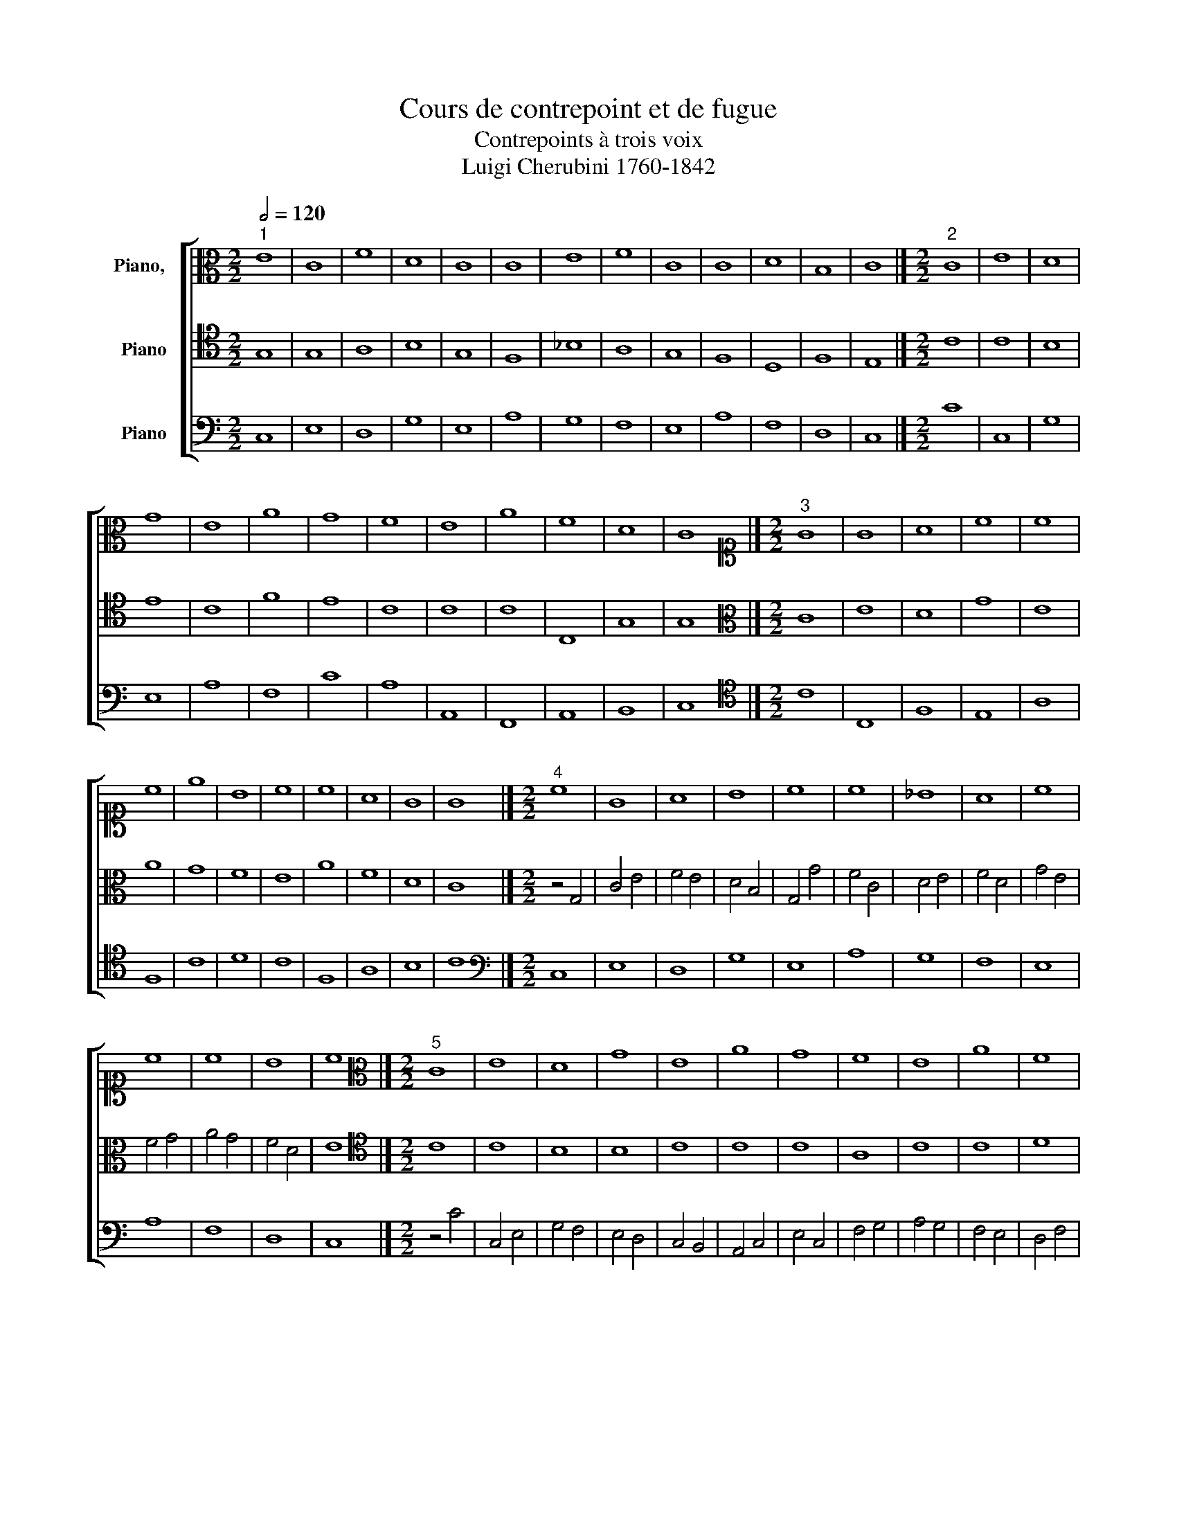 X:1
T:Cours de contrepoint et de fugue
T:Contrepoints à trois voix
T:Luigi Cherubini 1760-1842 
%%score [ 1 2 3 ]
L:1/8
Q:1/2=120
M:2/2
K:C
V:1 alto nm="Piano,  "
V:2 tenor nm="Piano"
V:3 bass nm="Piano"
V:1
"^1" E8 | C8 | F8 | D8 | C8 | C8 | E8 | F8 | C8 | C8 | D8 | B,8 | C8 |][M:2/2]"^2" C8 | E8 | D8 | %16
 G8 | E8 | A8 | G8 | F8 | E8 | A8 | F8 | D8 | C8 |][M:2/2][K:alto1]"^3" G8 | G8 | A8 | c8 | c8 | %31
 c8 | e8 | B8 | c8 | c8 | A8 | G8 | G8 |][M:2/2]"^4" c8 | G8 | A8 | B8 | c8 | c8 | _B8 | A8 | c8 | %48
 c8 | c8 | B8 | c8 |][M:2/2][K:alto]"^5" C8 | E8 | D8 | G8 | E8 | A8 | G8 | F8 | E8 | A8 | F8 | %63
 D8 | C8 |][M:2/2][K:alto1]"^6" z4 G4 | c4 A4 | G4 d4 | B4 A4 | G4 c4 | F4 f4 | e4 c4 | A4 B4 | %73
 c4 A4 | c4 C4 | c4 A4 | G4 F4 | E8 |][K:F][M:2/2][K:alto]"^7" z2 F2 D2 F2 | A2 D2 ^C2 D2 | %80
 E2 F2 G2 E2 | F2 A2 F2 E2 | D2 C2 D2 E2 | F2 A2 G2 F2 | E2 D2 E2 F2 | G2 E2 F2 G2 | A2 F2 D2 A,2 | %87
 =B,2 A,2 B,2 ^C2 | D8 |][M:2/2]"^8" D8 | F8 | E8 | D8 | G8 | F8 | A8 | G8 | F8 | E8 | D8 |] %100
[M:2/2][K:alto1]"^9" A8 | A8 | A8 | A8 | c8 | c8 | c8 | d8 | A8 | ^c8 | d8 |] %111
[M:2/2][K:alto]"^10" z4 F4- | F4 E4- | E4 D4- | D4 F4- | F4 G4- | G4 A4- | A4 F4- | F4 E4- | %119
 E4 D4- | D4 F4- | F4 E4 | F8 |][M:2/2][K:alto1]"^11" f8 | B8 | c8 | c8 | F8 | G8 | A8 | G8 | c8 | %132
 A8 | B8 | A8 |][M:2/2]"^12" F8 | G8 | A8 | F8 | D8 | E8 | F8 | c8 | A8 | F8 | G8 | F8 |] %147
[M:2/2][K:alto]"^13" z4 F4- | F4 E4- | E4 D4- | D4 F4- | F4 G4- | G4 A4- | A4 F4- | F4 E4- | %155
 E4 D4- | D4 F4- | F4 E4 | F8 |][M:2/2]"^14" z4 F4- | F4 E4- | E4 D4- | D4 F4- | F4 G4- | G4 A4- | %165
 A4 F4- | F4 E4- | E4 D4- | D4 F4- | F4 E4 | F8 |][M:2/2][K:alto1]"^15" z4 A4- | A2 F2 A2 =B2 | %173
 c2 G2 c4- | c2 =BA B4- | B2 G2 =B2 ^c2 | d2 f2 e2 d2 | c2 F2 f4- | f2 ed e4- | e2 A2 d4- | %180
 d4 ^c4 | d8 |][M:2/2]"^16" z8 | z4 d4 | c4 A4 | B4 d4 | c4 B4 | A4 d4 | c4 C4 | z4 c4 | A4 B4 | %191
 G4 A4 | ^F8 |][M:2/2][K:alto]"^17" D8 | F8 | E8 | D8 | G8 | F8 | A8 | G8 | F8 | E8 | D8 |] %204
V:2
 G,8 | G,8 | A,8 | B,8 | G,8 | F,8 | _B,8 | A,8 | G,8 | F,8 | D,8 | F,8 | E,8 |][M:2/2] C8 | C8 | %15
 B,8 | E8 | C8 | F8 | E8 | C8 | C8 | C8 | C,8 | G,8 | G,8 |][M:2/2][K:alto] C8 | E8 | D8 | G8 | %30
 E8 | A8 | G8 | F8 | E8 | A8 | F8 | D8 | C8 |][M:2/2] z4 G,4 | C4 E4 | F4 E4 | D4 B,4 | G,4 G4 | %44
 F4 C4 | D4 E4 | F4 D4 | G4 E4 | F4 G4 | A4 G4 | F4 D4 | E8 |][M:2/2][K:tenor] C8 | C8 | B,8 | %55
 B,8 | C8 | C8 | C8 | A,8 | C8 | C8 | D8 | B,8 | G,8 |][M:2/2][K:alto] C8 | E8 | D8 | G8 | E8 | %70
 A8 | G8 | F8 | E8 | A8 | F8 | D8 | C8 |][K:F][M:2/2][K:tenor] A,8 | A,8 | ^C8 | D8 | B,8 | A,8 | %84
 C8 | B,8 | A,8 | G,8 | ^F,8 |][M:2/2] z2 A,2 D2 B,2 | A,2 G,2 A,2 F,2 | A,2 E,2 A,2 G,2 | %92
 F,2 G,2 A,2 D2 | C2 D2 C2 B,2 | A,2 G,2 A,2 B,2 | C2 D2 E2 F2 | E2 D2 C2 B,2 | A,2 =B,2 ^C2 D2 | %98
 ^C2 A,2 =B,2 C2 | D8 |][M:2/2][K:alto] D8 | F8 | E8 | D8 | G8 | F8 | A8 | G8 | F8 | E8 | D8 |] %111
[M:2/2][K:tenor] F,8 | G,8 | A,8 | F,8 | D,8 | E,8 | F,8 | C8 | A,8 | F,8 | G,8 | F,8 |] %123
[M:2/2][K:alto] z4 F4- | F4 E4- | E4 F4- | F4 A4- | A4 D4- | D4 C4- | C4 F4- | F4 E4- | E4 C4- | %132
 C4 D4- | D4 E4 | F8 |][M:2/2][K:tenor] F8 | C8 | F8 | C8 | F,8 | G,8 | A,8 | G,8 | F,8 | A,8 | %145
 C8 | A,8 |][M:2/2][K:tenor] F,8 | G,8 | A,8 | F,8 | D,8 | E,8 | F,8 | C8 | A,8 | F,8 | G,8 | %158
 F,8 |][M:2/2] F,8 | G,8 | A,8 | F,8 | D,8 | E,8 | F,8 | C8 | A,8 | F,8 | G,8 | F,8 |] %171
[M:2/2][K:alto] D8 | F8 | E8 | D8 | G8 | F8 | A8 | G8 | F8 | E8 | D8 |][M:2/2] D8 | F8 | E8 | D8 | %186
 G8 | F8 | A8 | G8 | F8 | E8 | D8 |][M:2/2][K:tenor] z4 D4- | D2 A,G, A,2 =B,2 | C2 G,2 C4- | %196
 C4 =B,4- | B,2 G,A, =B,2 ^C2 | D2 A,2 D4- | D2 C2 F4- | F2 ED E4- | E2 A,2 D4- | D4 ^C4 | D8 |] %204
V:3
 C,8 | E,8 | D,8 | G,8 | E,8 | A,8 | G,8 | F,8 | E,8 | A,8 | F,8 | D,8 | C,8 |][M:2/2] C8 | C,8 | %15
 G,8 | E,8 | A,8 | F,8 | C8 | A,8 | A,,8 | F,,8 | A,,8 | B,,8 | C,8 |][M:2/2][K:tenor] C8 | C,8 | %28
 F,8 | E,8 | A,8 | F,8 | C8 | D8 | C8 | F,8 | A,8 | B,8 | C8 |][M:2/2][K:bass] C,8 | E,8 | D,8 | %42
 G,8 | E,8 | A,8 | G,8 | F,8 | E,8 | A,8 | F,8 | D,8 | C,8 |][M:2/2] z4 C4 | C,4 E,4 | G,4 F,4 | %55
 E,4 D,4 | C,4 B,,4 | A,,4 C,4 | E,4 C,4 | F,4 G,4 | A,4 G,4 | F,4 E,4 | D,4 F,4 | G,4 G,,4 | %64
 C,8 |][M:2/2][K:tenor] C8 | A,8 | B,8 | G,8 | C8 | A,8 | C8 | D8 | C8 | F,8 | A,8 | B,8 | C8 |] %78
[K:F][M:2/2][K:bass] D,8 | F,8 | E,8 | D,8 | G,8 | F,8 | A,8 | G,8 | F,8 | E,8 | D,8 |] %89
[M:2/2] D,8 | D,8 | ^C,8 | D,8 | E,8 | F,8 | F,,8 | C,8 | D,8 | A,8 | D,8 |] %100
[M:2/2] z2 D,2 F,2 E,2 | D,2 F,2 E,2 D,2 | ^C,2 A,,2 A,2 G,2 | F,2 E,2 F,2 D,2 | E,2 C,2 C2 B,2 | %105
 A,2 B,2 A,2 G,2 | F,2 E,2 D,2 C,2 | B,,2 A,,2 B,,2 C,2 | D,2 E,2 F,2 G,2 | A,2 G,2 A,2 A,,2 | %110
 D,8 |][M:2/2] F,8 | C,8 | F,8 | D,8 | B,,8 | C,8 | D,8 | A,8 | F,8 | D,8 | C,8 | F,,8 |] %123
[M:2/2] F,8 | G,8 | A,8 | F,8 | D,8 | E,8 | F,8 | C8 | A,8 | F,8 | G,8 | F,8 |][M:2/2] z4 F,4- | %136
 F,4 E,4 | D,4 F,4- | F,4 A,4- | A,4 D,4- | D,4 C,4 | z4 F,4- | F,4 E,4- | E,4 D,4- | D,4 F,4- | %145
 F,4 E,4 | F,8 |][M:2/2] z8 | z4 C,4 | F,,4 F,4 | D,4 A,,4 | B,,4 G,,4 | C,4 A,,4 | D,4 A,,4 | %154
 A,4 G,4 | F,4 F,,4 | B,,4 D,4 | C,8 | F,,8 |][M:2/2] z2 F,,2 G,,2 A,,2 | B,,2 A,,2 G,,2 C,2 | %161
 F,2 G,2 F,2 E,2 | D,2 C,2 D,2 A,,2 | B,,2 A,,2 B,,2 G,,2 | C,2 B,,2 C,2 A,,2 | D,2 C,2 D,2 F,2 | %166
 A,2 A,,2 C,2 E,2 | F,2 G,2 F,2 E,2 | D,2 F,2 D,2 C,2 | B,,2 A,,2 G,,2 C,2 | F,,8 |] %171
[M:2/2][K:tenor] D,8 | D8 | C8 | G,8 | E,8 | D,8 | F,8 | C8 | D8 | A,8 | D,8 |] %182
[M:2/2][K:bass] z4 D,4- | D,2 E,2 F,2 G,2 | A,2 E,2 A,4- | A,4 G,2 F,2 | E,2 D,2 E,2 C,2 | %187
 D,2 E,2 F,4- | F,2 C,2 F,4- | F,4 E,4- | E,2 A,,2 D,4- | D,4 ^C,4 | D,8 |][M:2/2] z8 | z4 D,4 | %195
 C,4 E,2 F,2 | G,6 F,2 | E,8 | D,2 ^C,2 D,2 E,2 | F,4 A,2 B,2 | C4 C,4 | D,4 F,2 G,2 | A,4 A,,4 | %203
 D,8 |] %204

